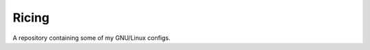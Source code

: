 Ricing
^^^^^^^^^^^^^^^^^^^^^^^^^^^^^^^^^^^^^^^^^^^^^^^^^^^^^^^^^^^^^^^^^^^^^^^^^^^^^^^^
| A repository containing some of my GNU/Linux configs.
